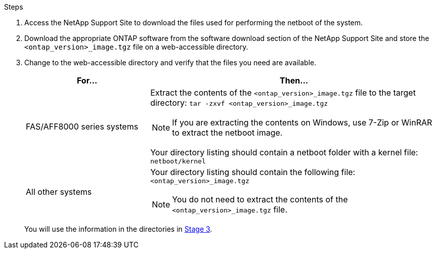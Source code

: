 .Steps

. Access the NetApp Support Site to download the files used for performing the netboot of the system.
. Download the appropriate ONTAP software from the software download section of the NetApp Support Site and store the `<ontap_version>_image.tgz` file on a web-accessible directory.
. Change to the web-accessible directory and verify that the files you need are available.
+
[cols="30,70"]
|===
|For... |Then...

|FAS/AFF8000 series systems
a|Extract the contents of the `<ontap_version>_image.tgz` file to the target directory:
`tar -zxvf <ontap_version>_image.tgz`

NOTE: If you are extracting the contents on Windows, use 7-Zip or WinRAR to extract the netboot image.

Your directory listing should contain a netboot folder with a kernel file:
`netboot/kernel`

|All other systems
a|Your directory listing should contain the following file:
`<ontap_version>_image.tgz`

NOTE: You do not need to extract the contents of the `<ontap_version>_image.tgz` file.

|===
+
You will use the information in the directories in link:install_boot_node3.html[Stage 3].
